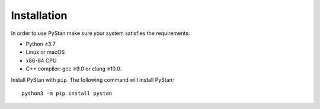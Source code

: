 ============
Installation
============

In order to use PyStan make sure your system satisfies the requirements:

- Python ≥3.7
- Linux or macOS
- x86-64 CPU
- C++ compiler: gcc ≥9.0 or clang ≥10.0.

Install PyStan with ``pip``. The following command will install PyStan::

    python3 -m pip install pystan
